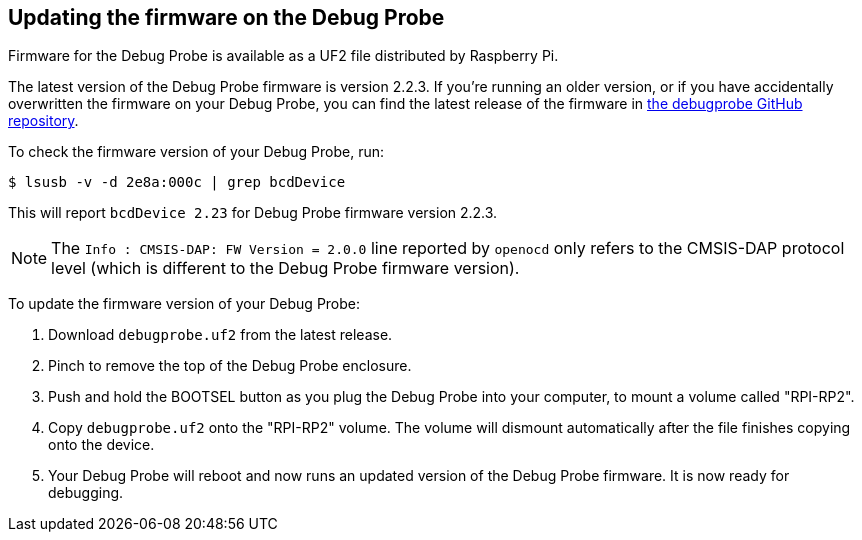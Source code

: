 == Updating the firmware on the Debug Probe

Firmware for the Debug Probe is available as a UF2 file distributed by Raspberry Pi.

The latest version of the Debug Probe firmware is version 2.2.3. If you're running an older version, or if you have accidentally overwritten the firmware on your Debug Probe, you can find the latest release of the firmware in https://github.com/raspberrypi/debugprobe/releases/latest[the debugprobe GitHub repository].

To check the firmware version of your Debug Probe, run:
[source, console]
----
$ lsusb -v -d 2e8a:000c | grep bcdDevice
----
This will report `bcdDevice 2.23` for Debug Probe firmware version 2.2.3.

NOTE: The `Info : CMSIS-DAP: FW Version = 2.0.0` line reported by `openocd` only refers to the CMSIS-DAP protocol level (which is different to the Debug Probe firmware version).

To update the firmware version of your Debug Probe:

1. Download `debugprobe.uf2` from the latest release.
1. Pinch to remove the top of the Debug Probe enclosure.
1. Push and hold the BOOTSEL button as you plug the Debug Probe into your computer, to mount a volume called "RPI-RP2".
1. Copy `debugprobe.uf2` onto the "RPI-RP2" volume. The volume will dismount automatically after the file finishes copying onto the device.
1. Your Debug Probe will reboot and now runs an updated version of the Debug Probe firmware. It is now ready for debugging.
